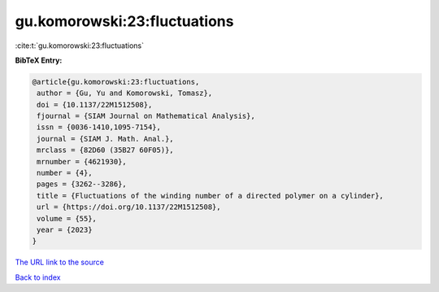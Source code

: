 gu.komorowski:23:fluctuations
=============================

:cite:t:`gu.komorowski:23:fluctuations`

**BibTeX Entry:**

.. code-block:: bibtex

   @article{gu.komorowski:23:fluctuations,
    author = {Gu, Yu and Komorowski, Tomasz},
    doi = {10.1137/22M1512508},
    fjournal = {SIAM Journal on Mathematical Analysis},
    issn = {0036-1410,1095-7154},
    journal = {SIAM J. Math. Anal.},
    mrclass = {82D60 (35B27 60F05)},
    mrnumber = {4621930},
    number = {4},
    pages = {3262--3286},
    title = {Fluctuations of the winding number of a directed polymer on a cylinder},
    url = {https://doi.org/10.1137/22M1512508},
    volume = {55},
    year = {2023}
   }
`The URL link to the source <ttps://doi.org/10.1137/22M1512508}>`_


`Back to index <../By-Cite-Keys.html>`_
